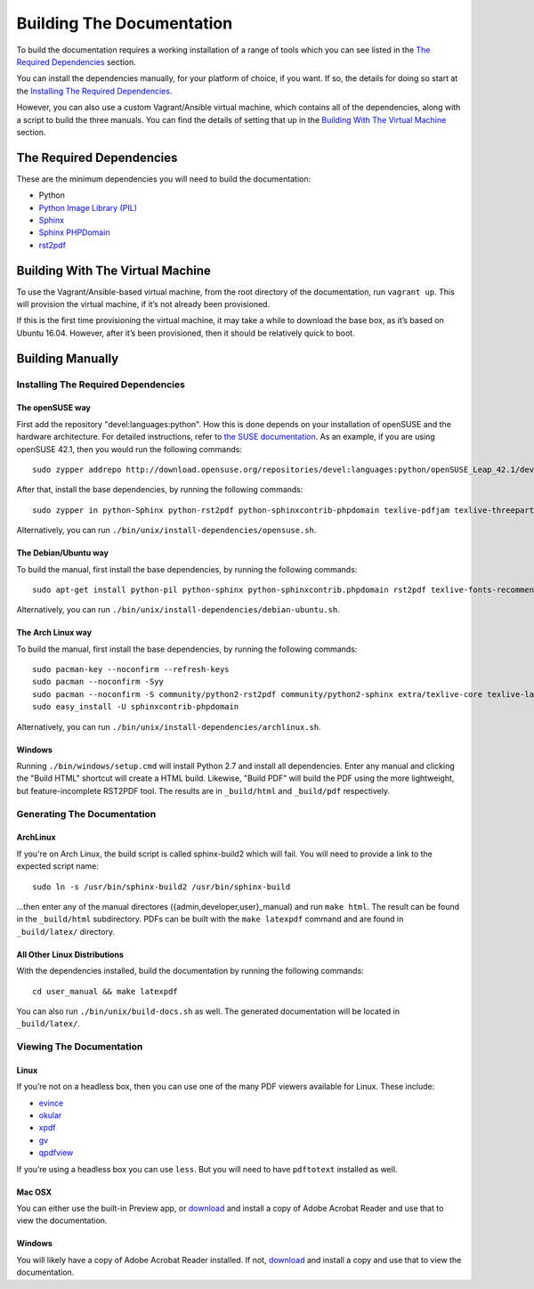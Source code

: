 ==========================
Building The Documentation
==========================

To build the documentation requires a working installation of a range of tools
which you can see listed in the `The Required Dependencies`_ section. 

You can install the dependencies manually, for your platform of choice, if you 
want. If so, the details for doing so start at the 
`Installing The Required Dependencies`_. 

However, you can also use a custom Vagrant/Ansible virtual machine, which 
contains all of the dependencies, along with a script to build the three 
manuals. You can find the details of setting that up in the 
`Building With The Virtual Machine`_ section.

The Required Dependencies
-------------------------

These are the minimum dependencies you will need to build the documentation:

* Python
* `Python Image Library (PIL) <http://effbot.org/imagingbook/pil-index.htm>`_
* `Sphinx <http://www.sphinx-doc.org>`_
* `Sphinx PHPDomain <https://pypi.python.org/pypi/sphinxcontrib-phpdomain>`_
* `rst2pdf <https://github.com/rst2pdf/rst2pdf>`_

Building With The Virtual Machine
---------------------------------

To use the Vagrant/Ansible-based virtual machine, from the root directory of the 
documentation, run ``vagrant up``. This will provision the virtual machine, if
it’s not already been provisioned. 

If this is the first time provisioning the virtual machine, it may take a while 
to download the base box, as it’s based on Ubuntu 16.04. However, after it’s 
been provisioned, then it should be relatively quick to boot.

Building Manually
-----------------

Installing The Required Dependencies
~~~~~~~~~~~~~~~~~~~~~~~~~~~~~~~~~~~~

The openSUSE way
^^^^^^^^^^^^^^^^

First add the repository "devel:languages:python". How 
this is done depends on your installation of openSUSE and the hardware 
architecture. For detailed instructions, refer to `the SUSE documentation <https://software.opensuse.org/download.html?project=devel:languages:python&package=bpython>`_. 
As an example, if you are using openSUSE 42.1, then you would run the following
commands::

  sudo zypper addrepo http://download.opensuse.org/repositories/devel:languages:python/openSUSE_Leap_42.1/devel:languages:python.repo && sudo zypper refresh

After that, install the base dependencies, by running the following commands::

  sudo zypper in python-Sphinx python-rst2pdf python-sphinxcontrib-phpdomain texlive-pdfjam texlive-threeparttable texlive-wrapfig texlive-multirow

Alternatively, you can run ``./bin/unix/install-dependencies/opensuse.sh``.

The Debian/Ubuntu way
^^^^^^^^^^^^^^^^^^^^^

To build the manual, first install the base dependencies, by 
running the following commands::

  sudo apt-get install python-pil python-sphinx python-sphinxcontrib.phpdomain rst2pdf texlive-fonts-recommended texlive-latex-extra texlive-latex-recommended

Alternatively, you can run ``./bin/unix/install-dependencies/debian-ubuntu.sh``.

The Arch Linux way
^^^^^^^^^^^^^^^^^^

To build the manual, first install the base dependencies, by 
running the following commands::

  sudo pacman-key --noconfirm --refresh-keys 
  sudo pacman --noconfirm -Syy 
  sudo pacman --noconfirm -S community/python2-rst2pdf community/python2-sphinx extra/texlive-core texlive-latexextra 
  sudo easy_install -U sphinxcontrib-phpdomain

Alternatively, you can run ``./bin/unix/install-dependencies/archlinux.sh``.

Windows
^^^^^^^

Running ``./bin/windows/setup.cmd`` will install Python 2.7 and install all dependencies.
Enter any manual and clicking the "Build HTML" shortcut will create a HTML
build. Likewise, "Build PDF" will build the PDF using the more lightweight,
but feature-incomplete RST2PDF tool. The results are in ``_build/html`` and
``_build/pdf`` respectively.

Generating The Documentation
~~~~~~~~~~~~~~~~~~~~~~~~~~~~

ArchLinux
^^^^^^^^^

If you're on Arch Linux, the build script is called sphinx-build2 which will 
fail. You will need to provide a link to the expected script name::

     sudo ln -s /usr/bin/sphinx-build2 /usr/bin/sphinx-build

...then enter any of the manual directores ({admin,developer,user}_manual) and 
run ``make html``. The result can be found in the ``_build/html`` subdirectory. 
PDFs can be built with the ``make latexpdf`` command and are found in 
``_build/latex/`` directory.

All Other Linux Distributions
^^^^^^^^^^^^^^^^^^^^^^^^^^^^^

With the dependencies installed, build the documentation by running the 
following commands::

  cd user_manual && make latexpdf

You can also run ``./bin/unix/build-docs.sh`` as well. The generated 
documentation will be located in ``_build/latex/``.

Viewing The Documentation
~~~~~~~~~~~~~~~~~~~~~~~~~~

Linux
^^^^^

If you’re not on a headless box, then you can use one of the many PDF viewers available for Linux. These include:

* `evince <https://wiki.gnome.org/Apps/Evince>`_ 
* `okular <https://en.opensuse.org/Okular>`_
* `xpdf <http://www.foolabs.com/xpdf/home.html>`_
* `gv <https://www.gnu.org/software/gv/>`_
* `qpdfview <https://launchpad.net/qpdfview>`_

If you’re using a headless box you can use ``less``. But you will need to have ``pdftotext`` installed as well. 

Mac OSX
^^^^^^^

You can either use the built-in Preview app, or `download <https://get.adobe.com/uk/reader/>`_ 
and install a copy of Adobe Acrobat Reader and use that to view the documentation.

Windows
^^^^^^^

You will likely have a copy of Adobe Acrobat Reader installed. If not, 
`download <https://get.adobe.com/uk/reader/>`_ and install a copy and use that 
to view the documentation.

